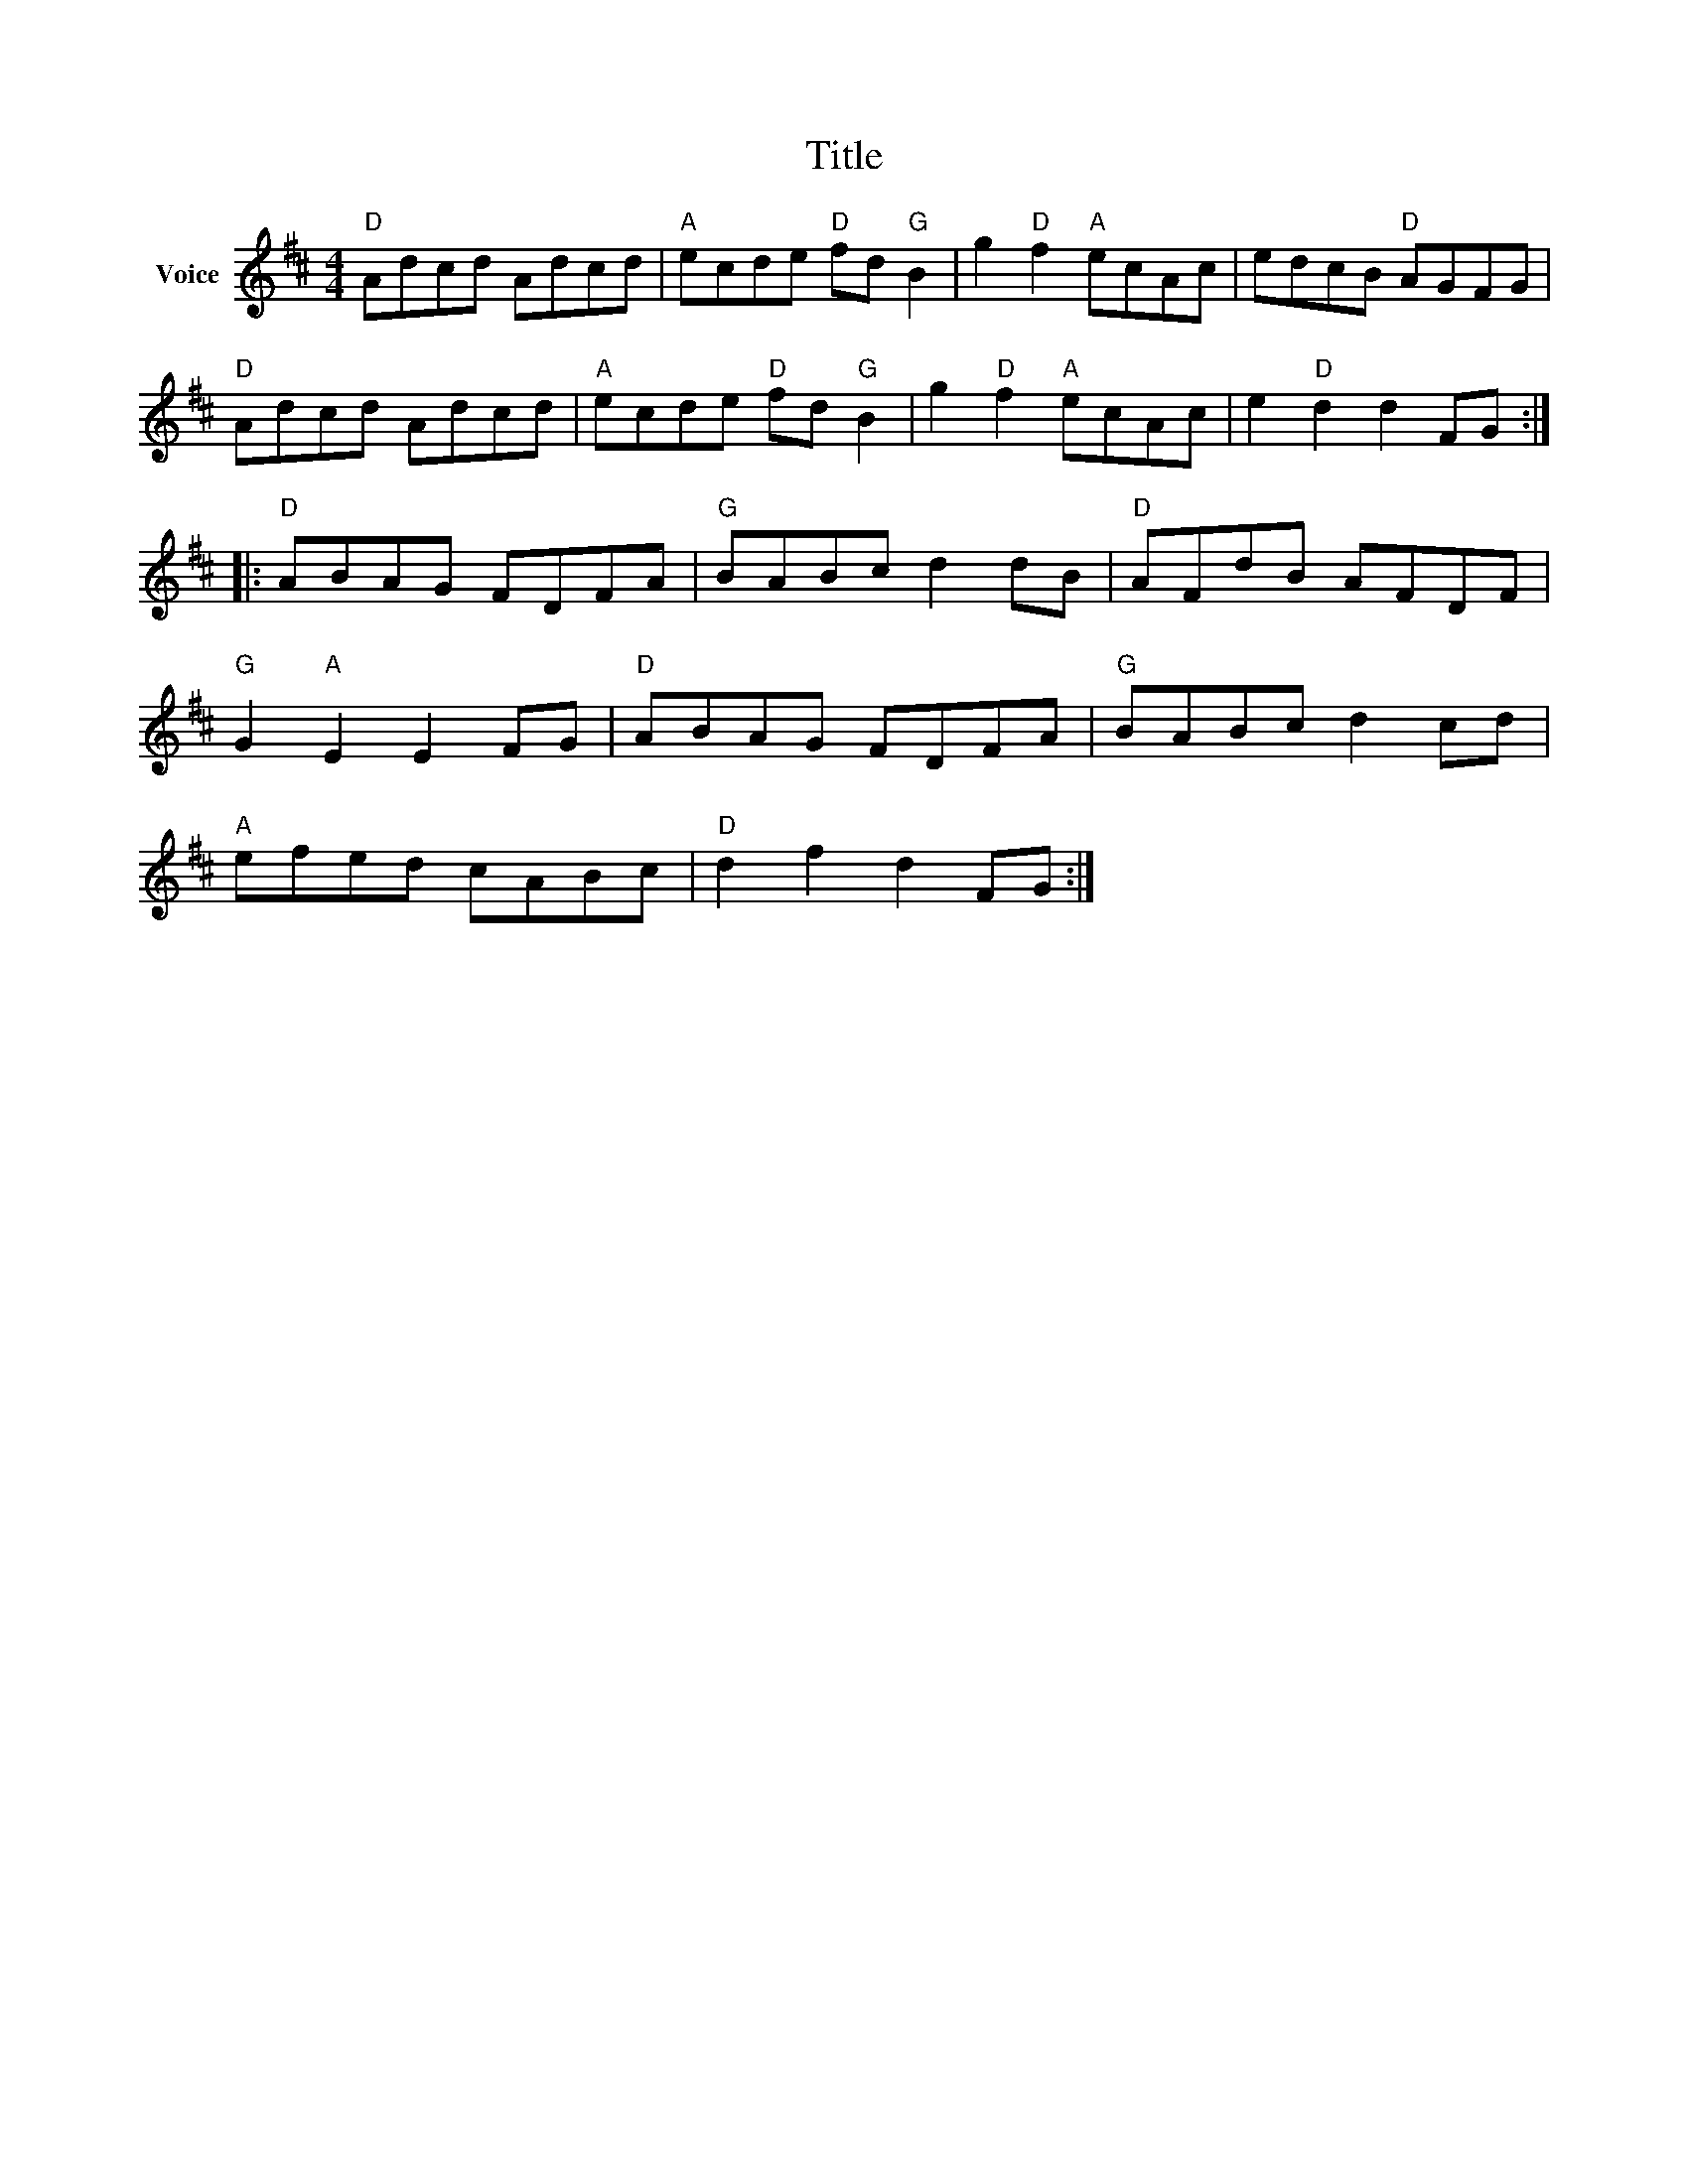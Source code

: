 X:1
T:Title
L:1/8
M:4/4
I:linebreak $
K:D
V:1 treble nm="Voice"
V:1
"D" Adcd Adcd |"A" ecde"D" fd"G" B2 | g2"D" f2"A" ecAc | edcB"D" AGFG |"D" Adcd Adcd | %5
"A" ecde"D" fd"G" B2 | g2"D" f2"A" ecAc | e2"D" d2 d2 FG ::"D" ABAG FDFA |"G" BABc d2 dB | %10
"D" AFdB AFDF |"G" G2"A" E2 E2 FG |"D" ABAG FDFA |"G" BABc d2 cd |"A" efed cABc |"D" d2 f2 d2 FG :| %16
